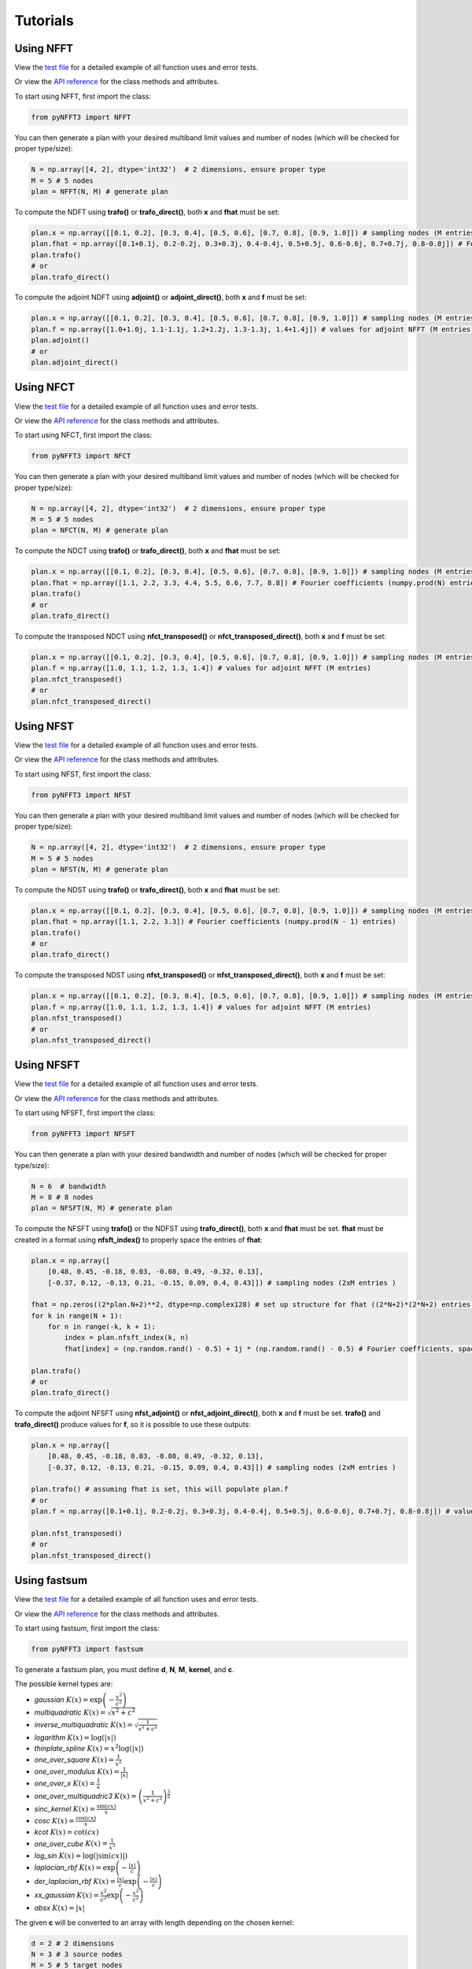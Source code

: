 Tutorials
==========

Using NFFT
----------

View the `test file <https://github.com/NFFT/pyNFFT3/blob/main/tests/NFFT_test.py>`_
for a detailed example of all function uses and error tests.

Or view the `API reference <https://github.com/NFFT/pyNFFT3/blob/main/docs/source/api/nfft.rst>`_
for the class methods and attributes.

To start using NFFT, first import the class:

.. code-block:: python

    from pyNFFT3 import NFFT

You can then generate a plan with your desired multiband limit values and number of nodes (which will be checked for proper type/size):

.. code-block:: python

    N = np.array([4, 2], dtype='int32')  # 2 dimensions, ensure proper type
    M = 5 # 5 nodes
    plan = NFFT(N, M) # generate plan

To compute the NDFT using **trafo()** or **trafo_direct()**, both **x** and **fhat** must be set:

.. code-block:: python

    plan.x = np.array([[0.1, 0.2], [0.3, 0.4], [0.5, 0.6], [0.7, 0.8], [0.9, 1.0]]) # sampling nodes (M entries)
    plan.fhat = np.array([0.1+0.1j, 0.2-0.2j, 0.3+0.3j, 0.4-0.4j, 0.5+0.5j, 0.6-0.6j, 0.7+0.7j, 0.8-0.8j]) # Fourier coefficients (numpy.prod(N) entries)
    plan.trafo()
    # or
    plan.trafo_direct()

To compute the adjoint NDFT using **adjoint()** or **adjoint_direct()**, both **x** and **f** must be set:

.. code-block:: python

    plan.x = np.array([[0.1, 0.2], [0.3, 0.4], [0.5, 0.6], [0.7, 0.8], [0.9, 1.0]]) # sampling nodes (M entries)
    plan.f = np.array([1.0+1.0j, 1.1-1.1j, 1.2+1.2j, 1.3-1.3j, 1.4+1.4j]) # values for adjoint NFFT (M entries)
    plan.adjoint()
    # or
    plan.adjoint_direct()

Using NFCT
----------

View the `test file <https://github.com/NFFT/pyNFFT3/blob/main/tests/NFCT_test.py>`_
for a detailed example of all function uses and error tests.

Or view the `API reference <https://github.com/NFFT/pyNFFT3/blob/main/docs/source/api/NFCT.rst>`_
for the class methods and attributes.

To start using NFCT, first import the class:

.. code-block:: python

    from pyNFFT3 import NFCT

You can then generate a plan with your desired multiband limit values and number of nodes (which will be checked for proper type/size):

.. code-block:: python

    N = np.array([4, 2], dtype='int32')  # 2 dimensions, ensure proper type
    M = 5 # 5 nodes
    plan = NFCT(N, M) # generate plan

To compute the NDCT using **trafo()** or **trafo_direct()**, both **x** and **fhat** must be set:

.. code-block:: python

    plan.x = np.array([[0.1, 0.2], [0.3, 0.4], [0.5, 0.6], [0.7, 0.8], [0.9, 1.0]]) # sampling nodes (M entries)
    plan.fhat = np.array([1.1, 2.2, 3.3, 4.4, 5.5, 6.6, 7.7, 8.8]) # Fourier coefficients (numpy.prod(N) entries)
    plan.trafo()
    # or
    plan.trafo_direct()

To compute the transposed NDCT using **nfct_transposed()** or **nfct_transposed_direct()**, both **x** and **f** must be set:

.. code-block:: python

    plan.x = np.array([[0.1, 0.2], [0.3, 0.4], [0.5, 0.6], [0.7, 0.8], [0.9, 1.0]]) # sampling nodes (M entries)
    plan.f = np.array([1.0, 1.1, 1.2, 1.3, 1.4]) # values for adjoint NFFT (M entries)
    plan.nfct_transposed()
    # or
    plan.nfct_transposed_direct()

Using NFST
----------

View the `test file <https://github.com/NFFT/pyNFFT3/blob/main/tests/NFST_test.py>`_
for a detailed example of all function uses and error tests.

Or view the `API reference <https://github.com/NFFT/pyNFFT3/blob/main/docs/source/api/NFST.rst>`_
for the class methods and attributes.

To start using NFST, first import the class:

.. code-block:: python

    from pyNFFT3 import NFST

You can then generate a plan with your desired multiband limit values and number of nodes (which will be checked for proper type/size):

.. code-block:: python

    N = np.array([4, 2], dtype='int32')  # 2 dimensions, ensure proper type
    M = 5 # 5 nodes
    plan = NFST(N, M) # generate plan

To compute the NDST using **trafo()** or **trafo_direct()**, both **x** and **fhat** must be set:

.. code-block:: python

    plan.x = np.array([[0.1, 0.2], [0.3, 0.4], [0.5, 0.6], [0.7, 0.8], [0.9, 1.0]]) # sampling nodes (M entries)
    plan.fhat = np.array([1.1, 2.2, 3.3]) # Fourier coefficients (numpy.prod(N - 1) entries)
    plan.trafo()
    # or
    plan.trafo_direct()

To compute the transposed NDST using **nfst_transposed()** or **nfst_transposed_direct()**, both **x** and **f** must be set:

.. code-block:: python

    plan.x = np.array([[0.1, 0.2], [0.3, 0.4], [0.5, 0.6], [0.7, 0.8], [0.9, 1.0]]) # sampling nodes (M entries)
    plan.f = np.array([1.0, 1.1, 1.2, 1.3, 1.4]) # values for adjoint NFFT (M entries)
    plan.nfst_transposed()
    # or
    plan.nfst_transposed_direct()

Using NFSFT
------------

View the `test file <https://github.com/NFFT/pyNFFT3/blob/main/tests/NFSFT_test.py>`_
for a detailed example of all function uses and error tests.

Or view the `API reference <https://github.com/NFFT/pyNFFT3/blob/main/docs/source/api/NFSFT.rst>`_
for the class methods and attributes.

To start using NFSFT, first import the class:

.. code-block:: python

    from pyNFFT3 import NFSFT

You can then generate a plan with your desired bandwidth and number of nodes (which will be checked for proper type/size):

.. code-block:: python

    N = 6  # bandwidth
    M = 8 # 8 nodes
    plan = NFSFT(N, M) # generate plan

To compute the NFSFT using **trafo()** or the NDFST using **trafo_direct()**, both **x** and **fhat** must be set.
**fhat** must be created in a format using **nfsft_index()** to properly space the entries of **fhat**:

.. code-block:: python

    plan.x = np.array([
        [0.48, 0.45, -0.18, 0.03, -0.08, 0.49, -0.32, 0.13],
        [-0.37, 0.12, -0.13, 0.21, -0.15, 0.09, 0.4, 0.43]]) # sampling nodes (2xM entries )

    fhat = np.zeros((2*plan.N+2)**2, dtype=np.complex128) # set up structure for fhat ((2*N+2)*(2*N+2) entries)
    for k in range(N + 1):
        for n in range(-k, k + 1):
            index = plan.nfsft_index(k, n)
            fhat[index] = (np.random.rand() - 0.5) + 1j * (np.random.rand() - 0.5) # Fourier coefficients, spaced using nfsft_index()

    plan.trafo()
    # or
    plan.trafo_direct()

To compute the adjoint NFSFT using **nfst_adjoint()** or **nfst_adjoint_direct()**, both **x** and **f** must be set.
**trafo()** and **trafo_direct()** produce values for **f**, so it is possible to use these outputs:

.. code-block:: python

    plan.x = np.array([
        [0.48, 0.45, -0.18, 0.03, -0.08, 0.49, -0.32, 0.13],
        [-0.37, 0.12, -0.13, 0.21, -0.15, 0.09, 0.4, 0.43]]) # sampling nodes (2xM entries )

    plan.trafo() # assuming fhat is set, this will populate plan.f
    # or
    plan.f = np.array([0.1+0.1j, 0.2-0.2j, 0.3+0.3j, 0.4-0.4j, 0.5+0.5j, 0.6-0.6j, 0.7+0.7j, 0.8-0.8j]) # values for adjoint NFSFT (M entries)

    plan.nfst_transposed()
    # or
    plan.nfst_transposed_direct()

Using fastsum
--------------

View the `test file <https://github.com/NFFT/pyNFFT3/blob/main/tests/fastsum_test.py>`_
for a detailed example of all function uses and error tests.

Or view the `API reference <https://github.com/NFFT/pyNFFT3/blob/main/docs/source/api/fastsum.rst>`_
for the class methods and attributes.

To start using fastsum, first import the class:

.. code-block:: python

    from pyNFFT3 import fastsum

To generate a fastsum plan, you must define **d**, **N**, **M**, **kernel**, and **c**.

The possible kernel types are:

- `gaussian`
  :math:`K(x) = \exp\left(-\frac{x^2}{c^2}\right)`
- `multiquadratic`
  :math:`K(x) = \sqrt{x^2 + c^2}`
- `inverse_multiquadratic`
  :math:`K(x) = \sqrt{\frac{1}{x^2 + c^2}}`
- `logarithm`
  :math:`K(x) = \log(\vert x \vert)`
- `thinplate_spline`
  :math:`K(x) = x^2 \log(\vert x \vert)`
- `one_over_square`
  :math:`K(x) = \frac{1}{x^2}`
- `one_over_modulus`
  :math:`K(x) = \frac{1}{\vert x \vert}`
- `one_over_x`
  :math:`K(x) = \frac{1}{x}`
- `one_over_multiquadric3`
  :math:`K(x) = \left(\frac{1}{x^2 + c^2}\right)^\frac{3}{2}`
- `sinc_kernel`
  :math:`K(x) = \frac{\sin(cx)}{x}`
- `cosc`
  :math:`K(x) = \frac{\cos(cx)}{x}`
- `kcot`
  :math:`K(x) = \cot(cx)`
- `one_over_cube`
  :math:`K(x) = \frac{1}{x^3}`
- `log_sin`
  :math:`K(x) = \log(\vert\sin(cx)\vert)`
- `laplacian_rbf`
  :math:`K(x) = \exp\left(-\frac{\vert x \vert}{c}\right)`
- `der_laplacian_rbf`
  :math:`K(x) = \frac{\vert x \vert}{c} \exp\left(-\frac{\vert x \vert}{c}\right)`
- `xx_gaussian`
  :math:`K(x) = \frac{x^2}{c^2} \exp\left(-\frac{x^2}{c^2}\right)`
- `absx`
  :math:`K(x) = \vert x \vert`

The given **c** will be converted to an array with length depending on the chosen kernel:

.. code-block:: python

    d = 2 # 2 dimensions
    N = 3 # 3 source nodes
    M = 5 # 5 target nodes
    kernel = "multiquadric"
    c = 1 / numpy.sqrt(N) # set kernel parameter
    plan = FASTSUM(N, M) # generate plan

First, the values for **x**, **y**, and **alpha** must be set.
Note that the values in **x** and **y** must satisfy:

    .. math::
        \|\pmb{x}_k\| \leq 0.5 \left(0.5 - \epsilon_B\right)

        \|\pmb{y}_k\| \leq 0.5 \left(0.5 - \epsilon_B\right)

.. code-block:: python

    plan.x = np.array([[0.1, 0.15], [-0.1, 0.15], [0.05, 0.09]]) # source nodes (N entries)
    plan.y = np.array([[0.07, 0.08], [-0.013, 0.021], [0.11, 0.16], [0.12, -0.08], [0.10, -0.11]]) # target nodes (M entries)
    plan.alpha = np.array([1.0+1.0j, 1.1-1.1j, 1.2+1.2j]) # source coefficients (N entries)

You can then compute the fast NFFT-based summation using **fastsum_trafo()** or the direct computation of sums using **fastsum_trafo_exact()**:

.. code-block:: python

    plan.fastsum_trafo()
    # or
    plan.fastsum_trafo_exact()